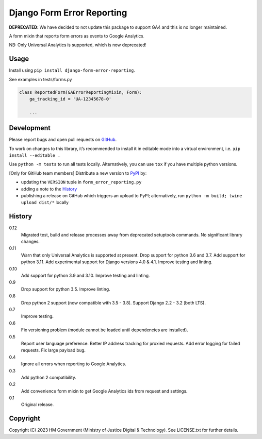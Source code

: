Django Form Error Reporting
===========================

**DEPRECATED**: We have decided to not update this package to support GA4 and this is
no longer maintained.

A form mixin that reports form errors as events to Google Analytics.

NB: Only Universal Analytics is supported, which is now deprecated!

Usage
-----

Install using ``pip install django-form-error-reporting``.

See examples in tests/forms.py

.. code-block:: python

    class ReportedForm(GAErrorReportingMixin, Form):
        ga_tracking_id = 'UA-12345678-0'

        ...

Development
-----------

.. image:: https://github.com/ministryofjustice/django-form-error-reporting/actions/workflows/test.yml/badge.svg?branch=main
    :target: https://github.com/ministryofjustice/django-form-error-reporting/actions/workflows/test.yml

.. image:: https://github.com/ministryofjustice/django-form-error-reporting/actions/workflows/lint.yml/badge.svg?branch=main
    :target: https://github.com/ministryofjustice/django-form-error-reporting/actions/workflows/lint.yml

Please report bugs and open pull requests on `GitHub`_.

To work on changes to this library, it’s recommended to install it in editable mode into a virtual environment,
i.e. ``pip install --editable .``

Use ``python -m tests`` to run all tests locally.
Alternatively, you can use ``tox`` if you have multiple python versions.

[Only for GitHub team members] Distribute a new version to `PyPI`_ by:

- updating the ``VERSION`` tuple in ``form_error_reporting.py``
- adding a note to the `History`_
- publishing a release on GitHub which triggers an upload to PyPI;
  alternatively, run ``python -m build; twine upload dist/*`` locally

History
-------

0.12
    Migrated test, build and release processes away from deprecated setuptools commands.
    No significant library changes.

0.11
    Warn that only Universal Analytics is supported at present.
    Drop support for python 3.6 and 3.7.
    Add support for python 3.11.
    Add experimental support for Django versions 4.0 & 4.1.
    Improve testing and linting.

0.10
    Add support for python 3.9 and 3.10.
    Improve testing and linting.

0.9
    Drop support for python 3.5.
    Improve linting.

0.8
    Drop python 2 support (now compatible with 3.5 - 3.8).
    Support Django 2.2 - 3.2 (both LTS).

0.7
    Improve testing.

0.6
    Fix versioning problem (module cannot be loaded until dependencies are installed).

0.5
    Report user language preference.
    Better IP address tracking for proxied requests.
    Add error logging for failed requests.
    Fix large payload bug.

0.4
    Ignore all errors when reporting to Google Analytics.

0.3
    Add python 2 compatibility.

0.2
    Add convenience form mixin to get Google Analytics ids from request and settings.

0.1
    Original release.

Copyright
---------

Copyright (C) 2023 HM Government (Ministry of Justice Digital & Technology).
See LICENSE.txt for further details.

.. _GitHub: https://github.com/ministryofjustice/django-form-error-reporting
.. _PyPI: https://pypi.org/project/django-form-error-reporting/
